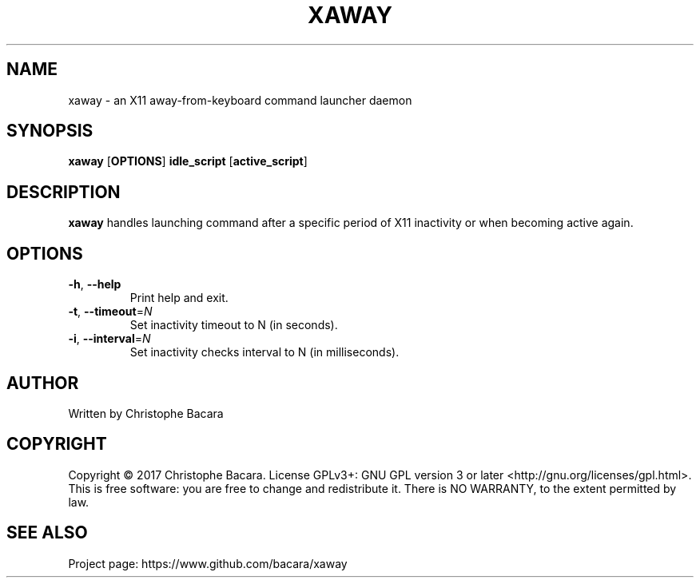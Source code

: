 .TH XAWAY 8
.SH NAME
xaway \- an X11 away-from-keyboard command launcher daemon
.SH SYNOPSIS
.B xaway
[\fBOPTIONS\fR]
\fBidle_script\fR
[\fBactive_script\fR]
.SH DESCRIPTION
.B xaway
handles launching command after a specific period of X11 inactivity or when
becoming active again.
.SH OPTIONS
.TP
.BR \-h ", " \-\-help\fR
Print help and exit.
.TP
.BR \-t ", " \-\-timeout =\fIN\fR
Set inactivity timeout to N (in seconds).
.TP
.BR \-i ", " \-\-interval =\fIN\fR
Set inactivity checks interval to N (in milliseconds).
.SH AUTHOR
Written by Christophe Bacara
.SH COPYRIGHT
Copyright \(co 2017 Christophe Bacara.
License GPLv3+: GNU GPL version 3 or later <http://gnu.org/licenses/gpl.html>.
.br
This is free software: you are free to change and redistribute it.
There is NO WARRANTY, to the extent permitted by law.
.SH SEE ALSO
Project page: https://www.github.com/bacara/xaway
